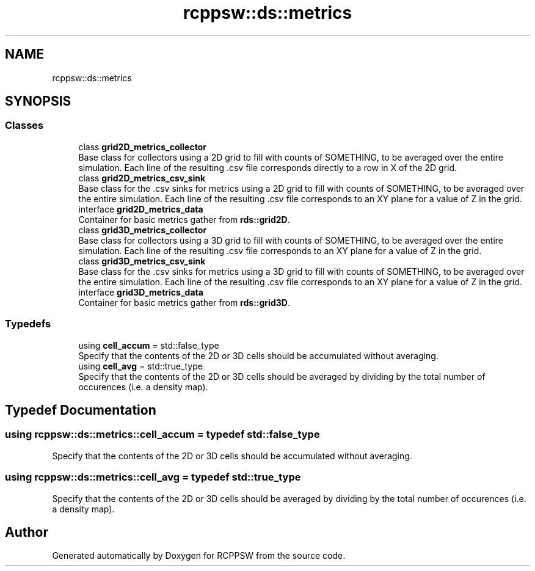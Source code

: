 .TH "rcppsw::ds::metrics" 3 "Sat Feb 5 2022" "RCPPSW" \" -*- nroff -*-
.ad l
.nh
.SH NAME
rcppsw::ds::metrics
.SH SYNOPSIS
.br
.PP
.SS "Classes"

.in +1c
.ti -1c
.RI "class \fBgrid2D_metrics_collector\fP"
.br
.RI "Base class for collectors using a 2D grid to fill with counts of SOMETHING, to be averaged over the entire simulation\&. Each line of the resulting \&.csv file corresponds directly to a row in X of the 2D grid\&. "
.ti -1c
.RI "class \fBgrid2D_metrics_csv_sink\fP"
.br
.RI "Base class for the \&.csv sinks for metrics using a 2D grid to fill with counts of SOMETHING, to be averaged over the entire simulation\&. Each line of the resulting \&.csv file corresponds to an XY plane for a value of Z in the grid\&. "
.ti -1c
.RI "interface \fBgrid2D_metrics_data\fP"
.br
.RI "Container for basic metrics gather from \fBrds::grid2D\fP\&. "
.ti -1c
.RI "class \fBgrid3D_metrics_collector\fP"
.br
.RI "Base class for collectors using a 3D grid to fill with counts of SOMETHING, to be averaged over the entire simulation\&. Each line of the resulting \&.csv file corresponds to an XY plane for a value of Z in the grid\&. "
.ti -1c
.RI "class \fBgrid3D_metrics_csv_sink\fP"
.br
.RI "Base class for the \&.csv sinks for metrics using a 3D grid to fill with counts of SOMETHING, to be averaged over the entire simulation\&. Each line of the resulting \&.csv file corresponds to an XY plane for a value of Z in the grid\&. "
.ti -1c
.RI "interface \fBgrid3D_metrics_data\fP"
.br
.RI "Container for basic metrics gather from \fBrds::grid3D\fP\&. "
.in -1c
.SS "Typedefs"

.in +1c
.ti -1c
.RI "using \fBcell_accum\fP = std::false_type"
.br
.RI "Specify that the contents of the 2D or 3D cells should be accumulated without averaging\&. "
.ti -1c
.RI "using \fBcell_avg\fP = std::true_type"
.br
.RI "Specify that the contents of the 2D or 3D cells should be averaged by dividing by the total number of occurences (i\&.e\&. a density map)\&. "
.in -1c
.SH "Typedef Documentation"
.PP 
.SS "using \fBrcppsw::ds::metrics::cell_accum\fP = typedef std::false_type"

.PP
Specify that the contents of the 2D or 3D cells should be accumulated without averaging\&. 
.SS "using \fBrcppsw::ds::metrics::cell_avg\fP = typedef std::true_type"

.PP
Specify that the contents of the 2D or 3D cells should be averaged by dividing by the total number of occurences (i\&.e\&. a density map)\&. 
.SH "Author"
.PP 
Generated automatically by Doxygen for RCPPSW from the source code\&.
